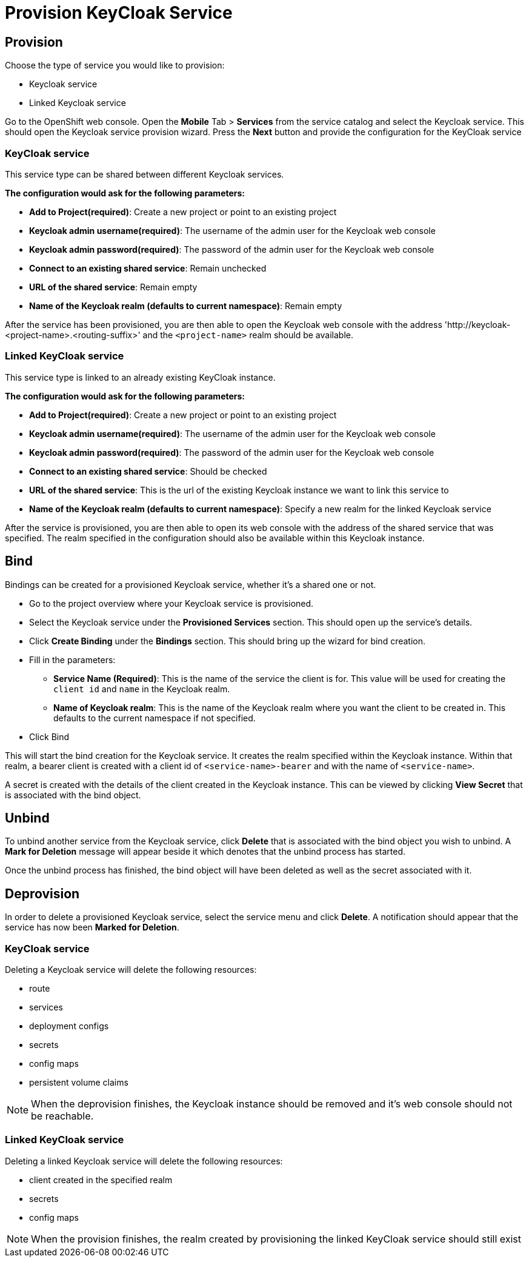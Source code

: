 [[provision-keycloak-service]]
= Provision KeyCloak Service

== Provision
Choose the type of service you would like to provision:

* Keycloak service
* Linked Keycloak service

Go to the OpenShift web console. Open the *Mobile* Tab > *Services* from the service catalog and select the Keycloak service.
This should open the Keycloak service provision wizard. Press the *Next* button and provide the configuration for the KeyCloak service

=== KeyCloak service
This service type can be shared between different Keycloak services.

*The configuration would ask for the following parameters:*

* *Add to Project(required)*: Create a new project or point to an existing project
* *Keycloak admin username(required)*: The username of the admin user for the Keycloak web console
* *Keycloak admin password(required)*: The password of the admin user for the Keycloak web console
* *Connect to an existing shared service*: Remain unchecked
* *URL of the shared service*: Remain empty
* *Name of the Keycloak realm (defaults to current namespace)*: Remain empty

After the service has been provisioned, you are then able to open the Keycloak web console
with the address 'http://keycloak-<project-name>.<routing-suffix>' and the ```<project-name>``` realm should be available.

=== Linked KeyCloak service
This service type is linked to an already existing KeyCloak instance.

*The configuration would ask for the following parameters:*

* *Add to Project(required)*: Create a new project or point to an existing project
* *Keycloak admin username(required)*: The username of the admin user for the Keycloak web console
* *Keycloak admin password(required)*: The password of the admin user for the Keycloak web console
* *Connect to an existing shared service*: Should be checked
* *URL of the shared service*: This is the url of the existing Keycloak instance we want to link this service to
* *Name of the Keycloak realm (defaults to current namespace)*: Specify a new realm for the linked Keycloak service

After the service is provisioned, you are then able to open its web console with the address of the shared service that was specified.
The realm specified in the configuration should also be available within this Keycloak instance.

[[bind-keycloak-service]]
== Bind
Bindings can be created for a provisioned Keycloak service, whether it's a shared one or not.

* Go to the project overview where your Keycloak service is provisioned.
* Select the Keycloak service under the *Provisioned Services* section. This should open up the service's details.
* Click *Create Binding* under the *Bindings* section. This should bring up the wizard for bind creation.
* Fill in the parameters:
- *Service Name (Required)*: This is the name of the service the client is for. This value will be used for creating the `client
id` and `name` in the Keycloak realm.
- *Name of Keycloak realm*: This is the name of the Keycloak realm where you want the client
to be created in. This defaults to the current namespace if not specified.
* Click Bind

This will start the bind creation for the Keycloak service.
It creates the realm specified within the Keycloak instance. Within that realm, a bearer client is created with a
client id of ```<service-name>-bearer``` and with the name of ```<service-name>```.

A secret is created with the details of the client created in the Keycloak instance. This can be viewed
by clicking *View Secret* that is associated with the bind object. 

[[unbind-keycloak-service]]
== Unbind
To unbind another service from the Keycloak service, click *Delete* that is associated with the bind object
you wish to unbind. A *Mark for Deletion* message will appear beside it which denotes that the unbind process 
has started.

Once the unbind process has finished, the bind object will have been deleted as well as the secret associated with it.

[[deprovision-keycloak-service]]
== Deprovision
In order to delete a provisioned Keycloak service, select the service menu and click *Delete*. A notification should
appear that the service has now been *Marked for Deletion*.

=== KeyCloak service
Deleting a Keycloak service will delete the following resources:

* route
* services
* deployment configs
* secrets
* config maps
* persistent volume claims

NOTE: When the deprovision finishes, the Keycloak instance should be removed and it's web console should not be reachable.

=== Linked KeyCloak service
Deleting a linked Keycloak service will delete the following resources: 

* client created in the specified realm
* secrets
* config maps

NOTE: When the provision finishes, the realm created by provisioning the linked KeyCloak service should still exist
